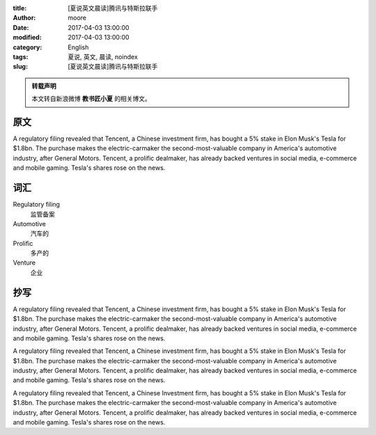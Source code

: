 :title: [夏说英文晨读]腾讯与特斯拉联手
:author: moore
:date: 2017-04-03 13:00:00
:modified: 2017-04-03 13:00:00
:category: English
:tags: 夏说, 英文, 晨读, noindex
:slug: [夏说英文晨读]腾讯与特斯拉联手


.. admonition:: 转载声明
    :class: note

    本文转自新浪微博 **教书匠小夏** 的相关博文。


原文
====

A regulatory filing revealed that Tencent, a Chinese investment firm, has
bought a 5% stake in Elon Musk's Tesla for $1.8bn. The purchase makes the
electric-carmaker the second-most-valuable company in America's automotive
industry, after General Motors. Tencent, a prolific dealmaker, has already
backed ventures in social media, e-commerce and mobile gaming. Tesla's shares
rose on the news.


词汇
====

Regulatory filing
    监管备案

Automotive
    汽车的

Prolific
    多产的

Venture
    企业


抄写
====

A regulatory filing revealed that Tencent, a Chinese investment firm, has
bought a 5% stake in Elon Musk's Tesla for $1.8bn. The purchase makes the
electric-carmaker the second-most-valuable company in America's automotive
industry, after General Motors. Tencent, a prolific dealmaker, has already
backed ventures in social media, e-commerce and mobile gaming. Tesla's shares
rose on the news.

A regulatory filing revealed that Tencent, a Chinese investment firm, has
bought a 5% stake in Elon Musk's Tesla for $1.8bn. The purchase makes the
electric-carmaker the second-most-valuable company in America's automotive
industry, after General Motors. Tencent, a prolific dealmaker, has already
backed ventures in social media, e-commerce and mobile gaming. Tesla's shares
rose on the news.

A regulatory filing revealed that Tencent, a Chinese Investment firm, has
bought a 5% stake in Elon Musk's Tesla for $1.8bn. The purchase makes the
electric-carmaker the second-most-valuable company in America's automotive
industry, after General Motors. Tencent, a prolific dealmaker, has already
backed ventures in social media, e-commerce and mobile gaming. Tesla's shares
rose on the news.
